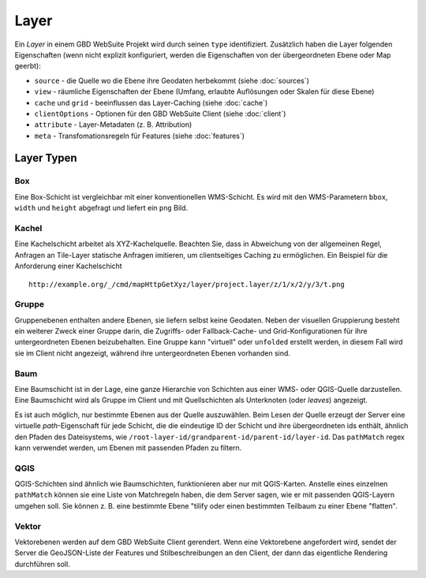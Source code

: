 Layer
======

Ein *Layer* in einem GBD WebSuite Projekt wird durch seinen ``type`` identifiziert. Zusätzlich haben die Layer folgenden Eigenschaften (wenn nicht explizit konfiguriert, werden die Eigenschaften von der übergeordneten Ebene oder Map geerbt):

* ``source`` - die Quelle wo die Ebene ihre Geodaten herbekommt (siehe :doc:`sources`)
* ``view`` - räumliche Eigenschaften der Ebene (Umfang, erlaubte Auflösungen oder Skalen für diese Ebene)
* ``cache`` und ``grid`` - beeinflussen das Layer-Caching (siehe :doc:`cache`)
* ``clientOptions`` - Optionen für den GBD WebSuite Client (siehe :doc:`client`)
* ``attribute`` - Layer-Metadaten (z. B. Attribution)
* ``meta`` - Transfomationsregeln für Features (siehe :doc:`features`)

Layer Typen
-------------

Box
~~~

Eine Box-Schicht ist vergleichbar mit einer konventionellen WMS-Schicht. Es wird mit den WMS-Parametern ``bbox``, ``width`` und ``height`` abgefragt und liefert ein ``png`` Bild.

Kachel
~~~~~~

Eine Kachelschicht arbeitet als XYZ-Kachelquelle. Beachten Sie, dass in Abweichung von der allgemeinen Regel, Anfragen an Tile-Layer statische Anfragen imitieren, um clientseitiges Caching zu ermöglichen. Ein Beispiel für die Anforderung einer Kachelschicht ::

    http://example.org/_/cmd/mapHttpGetXyz/layer/project.layer/z/1/x/2/y/3/t.png


Gruppe
~~~~~~~

Gruppenebenen enthalten andere Ebenen, sie liefern selbst keine Geodaten. Neben der visuellen Gruppierung besteht ein weiterer Zweck einer Gruppe darin, die Zugriffs- oder Fallback-Cache- und Grid-Konfigurationen für ihre untergeordneten Ebenen beizubehalten. Eine Gruppe kann "virtuell" oder ``unfolded`` erstellt werden, in diesem Fall wird sie im Client nicht angezeigt, während ihre untergeordneten Ebenen vorhanden sind.


Baum
~~~~

Eine Baumschicht ist in der Lage, eine ganze Hierarchie von Schichten aus einer WMS- oder QGIS-Quelle darzustellen. Eine Baumschicht wird als Gruppe im Client und mit Quellschichten als Unterknoten (oder *leaves*) angezeigt.

Es ist auch möglich, nur bestimmte Ebenen aus der Quelle auszuwählen. Beim Lesen der Quelle erzeugt der Server eine virtuelle *path*-Eigenschaft für jede Schicht, die die eindeutige ID der Schicht und ihre übergeordneten ids enthält, ähnlich den Pfaden des Dateisystems, wie ``/root-layer-id/grandparent-id/parent-id/layer-id``. Das ``pathMatch`` regex kann verwendet werden, um Ebenen mit passenden Pfaden zu filtern.

QGIS
~~~~

QGIS-Schichten sind ähnlich wie Baumschichten, funktionieren aber nur mit QGIS-Karten. Anstelle eines einzelnen ``pathMatch`` können sie eine Liste von Matchregeln haben, die dem Server sagen, wie er mit passenden QGIS-Layern umgehen soll. Sie können z. B. eine bestimmte Ebene "tilify oder einen bestimmten Teilbaum zu einer Ebene "flatten".

Vektor
~~~~~~~

Vektorebenen werden auf dem GBD WebSuite Client gerendert. Wenn eine Vektorebene angefordert wird, sendet der Server die GeoJSON-Liste der Features und Stilbeschreibungen an den Client, der dann das eigentliche Rendering durchführen soll.
